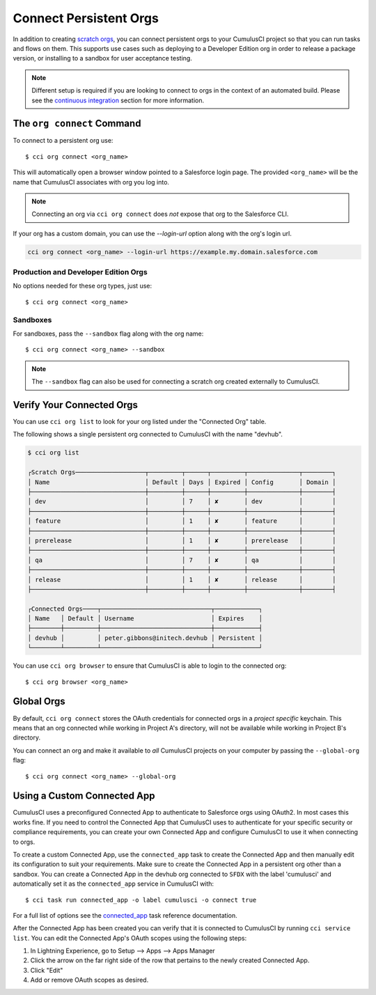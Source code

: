 Connect Persistent Orgs
=======================
In addition to creating `scratch orgs <TODO>`_, you can connect persistent orgs to your CumulusCI project so that you can run tasks and flows on them.
This supports use cases such as deploying to a Developer Edition org in order to release a package version, or installing to a sandbox for user acceptance testing.

.. note::
    Different setup is required if you are looking to connect to orgs in the context of an automated build. 
    Please see the `continuous integration <TODO>`_ section for more information.



The ``org connect`` Command
---------------------------
To connect to a persistent org use::

    $ cci org connect <org_name>

This will automatically open a browser window pointed to a Salesforce login page.
The provided ``<org_name>`` will be the name that CumulusCI associates with org you log into.

.. note::
    Connecting an org via ``cci org connect`` does *not* expose that org to the Salesforce CLI.

If your org has a custom domain, you can use the `--login-url` option along with the org's login url.

.. code-block:: console

    cci org connect <org_name> --login-url https://example.my.domain.salesforce.com



Production and Developer Edition Orgs
^^^^^^^^^^^^^^^^^^^^^^^^^^^^^^^^^^^^^
No options needed for these org types, just use::

    $ cci org connect <org_name>



Sandboxes
^^^^^^^^^
For sandboxes, pass the ``--sandbox`` flag along with the org name::

    $ cci org connect <org_name> --sandbox

.. note::
    The ``--sandbox`` flag can also be used for connecting a scratch org created externally to CumulusCI.

Verify Your Connected Orgs
--------------------------
You can use ``cci org list`` to look for your org listed under the "Connected Org" table.

The following shows a single persistent org connected to CumulusCI with the name "devhub".

.. code-block:: yaml

    $ cci org list

    ┌Scratch Orgs───────────────────┬─────────┬──────┬─────────┬──────────────┬────────┐
    │ Name                          │ Default │ Days │ Expired │ Config       │ Domain │
    ├───────────────────────────────┼─────────┼──────┼─────────┼──────────────┼────────┤
    │ dev                           │         │ 7    │ ✘       │ dev          │        │
    ├───────────────────────────────┼─────────┼──────┼─────────┼──────────────┼────────┤
    │ feature                       │         │ 1    │ ✘       │ feature      │        │
    ├───────────────────────────────┼─────────┼──────┼─────────┼──────────────┼────────┤
    │ prerelease                    │         │ 1    │ ✘       │ prerelease   │        │
    ├───────────────────────────────┼─────────┼──────┼─────────┼──────────────┼────────┤
    │ qa                            │         │ 7    │ ✘       │ qa           │        │
    ├───────────────────────────────┼─────────┼──────┼─────────┼──────────────┼────────┤
    │ release                       │         │ 1    │ ✘       │ release      │        │
    ├───────────────────────────────┼─────────┼──────┼─────────┼──────────────┼────────┤

    ┌Connected Orgs────┬──────────────────────────────┬────────────┐
    │ Name   │ Default │ Username                     │ Expires    │
    ├────────┼─────────┼──────────────────────────────┼────────────┤
    │ devhub │         │ peter.gibbons@initech.devhub │ Persistent │
    └────────┴─────────┴──────────────────────────────┴────────────┘

You can use ``cci org browser`` to ensure that CumulusCI is able to login to the connected org::

    $ cci org browser <org_name>



Global Orgs
-----------
By default, ``cci org connect`` stores the OAuth credentials for connected orgs in a *project specific* keychain.
This means that an org connected while working in Project A's directory, will not be available while working in Project B's directory.

You can connect an org and make it available to *all* CumulusCI projects on your computer by passing the ``--global-org`` flag::

    $ cci org connect <org_name> --global-org



Using a Custom Connected App
----------------------------
CumulusCI uses a preconfigured Connected App to authenticate to Salesforce orgs using OAuth2.
In most cases this works fine.
If you need to control the Connected App that CumulusCI uses to authenticate for your specific security or compliance requirements, you can create your own Connected App and configure CumulusCI to use it when connecting to orgs.

To create a custom Connected App, use the ``connected_app`` task to create the Connected App and then manually edit its configuration to suit your requirements. Make sure to create the Connected App in a persistent org other than a sandbox.
You can create a Connected App in the devhub org connected to ``SFDX`` with the label 'cumulusci' and automatically set it as the ``connected_app`` service in CumulusCI with::

    $ cci task run connected_app -o label cumulusci -o connect true

For a full list of options see the `connected_app <TODO>`_ task reference documentation.

After the Connected App has been created you can verify that it is connected to CumulusCI by running ``cci service list``.
You can edit the Connected App's OAuth scopes using the following steps:

#. In Lightning Experience, go to Setup --> Apps --> Apps Manager
#. Click the arrow on the far right side of the row that pertains to the newly created Connected App.
#. Click "Edit"
#. Add or remove OAuth scopes as desired.


